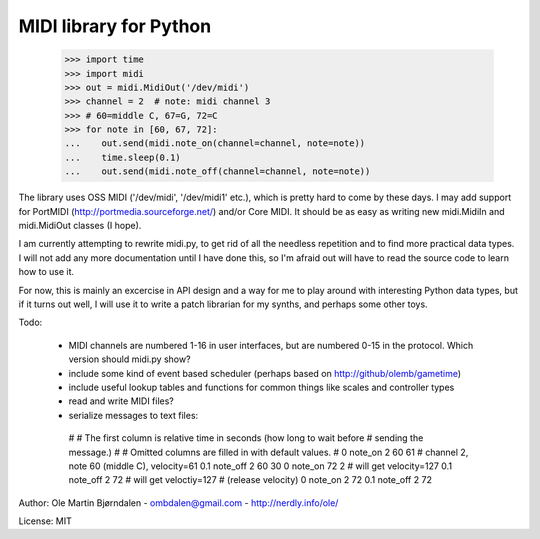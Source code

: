 MIDI library for Python
========================

    >>> import time
    >>> import midi
    >>> out = midi.MidiOut('/dev/midi')
    >>> channel = 2  # note: midi channel 3
    >>> # 60=middle C, 67=G, 72=C
    >>> for note in [60, 67, 72]:
    ...    out.send(midi.note_on(channel=channel, note=note))
    ...    time.sleep(0.1)
    ...    out.send(midi.note_off(channel=channel, note=note))

The library uses OSS MIDI ('/dev/midi', '/dev/midi1' etc.), which is
pretty hard to come by these days.  I may add support for PortMIDI
(http://portmedia.sourceforge.net/) and/or Core MIDI. It should be as
easy as writing new midi.MidiIn and midi.MidiOut classes (I hope).

I am currently attempting to rewrite midi.py, to get rid of all the
needless repetition and to find more practical data types. I will
not add any more documentation until I have done this, so I'm afraid
out will have to read the source code to learn how to use it.

For now, this is mainly an excercise in API design and a way for me to
play around with interesting Python data types, but if it turns out
well, I will use it to write a patch librarian for my synths, and
perhaps some other toys.

Todo:

   - MIDI channels are numbered 1-16 in user interfaces, but are
     numbered 0-15 in the protocol. Which version should midi.py show?
   - include some kind of event based scheduler (perhaps based on
     http://github/olemb/gametime)
   - include useful lookup tables and functions for common things like
     scales and controller types
   - read and write MIDI files?
   - serialize messages to text files::

    #
    # The first column is relative time in seconds (how long to wait before
    # sending the message.)
    #
    # Omitted columns are filled in with default values.
    #
    0     note_on 2 60 61  # channel 2, note 60 (middle C), velocity=61
    0.1   note_off 2 60 30
    0     note_on 72 2  # will get velocity=127
    0.1   note_off 2 72  # will get veloctiy=127  # (release velocity)
    0     note_on 2 72
    0.1   note_off 2 72

Author: Ole Martin Bjørndalen - ombdalen@gmail.com - http://nerdly.info/ole/

License: MIT
